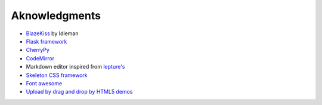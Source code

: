 Aknowledgments
==============

- `BlazeKiss`_ by Idleman
- `Flask framework`_
- `CherryPy`_
- `CodeMirror`_
- Markdown editor inspired from `lepture's`_
- `Skeleton CSS framework`_
- `Font awesome`_
- `Upload by drag and drop by HTML5 demos`_

.. _BlazeKiss: http://projet.idleman.fr/blazekiss
.. _Flask framework: http://flask.pocoo.org
.. _CherryPy: http://cherrypy.org
.. _CodeMirror: http://codemirror.net
.. _lepture's: https://github.com/lepture/editor
.. _Skeleton CSS framework: http://getskeleton.com
.. _Font awesome: https://fortawesome.github.io/Font-Awesome/
.. _Upload by drag and drop by HTML5 demos: http://html5demos.com/dnd-upload
